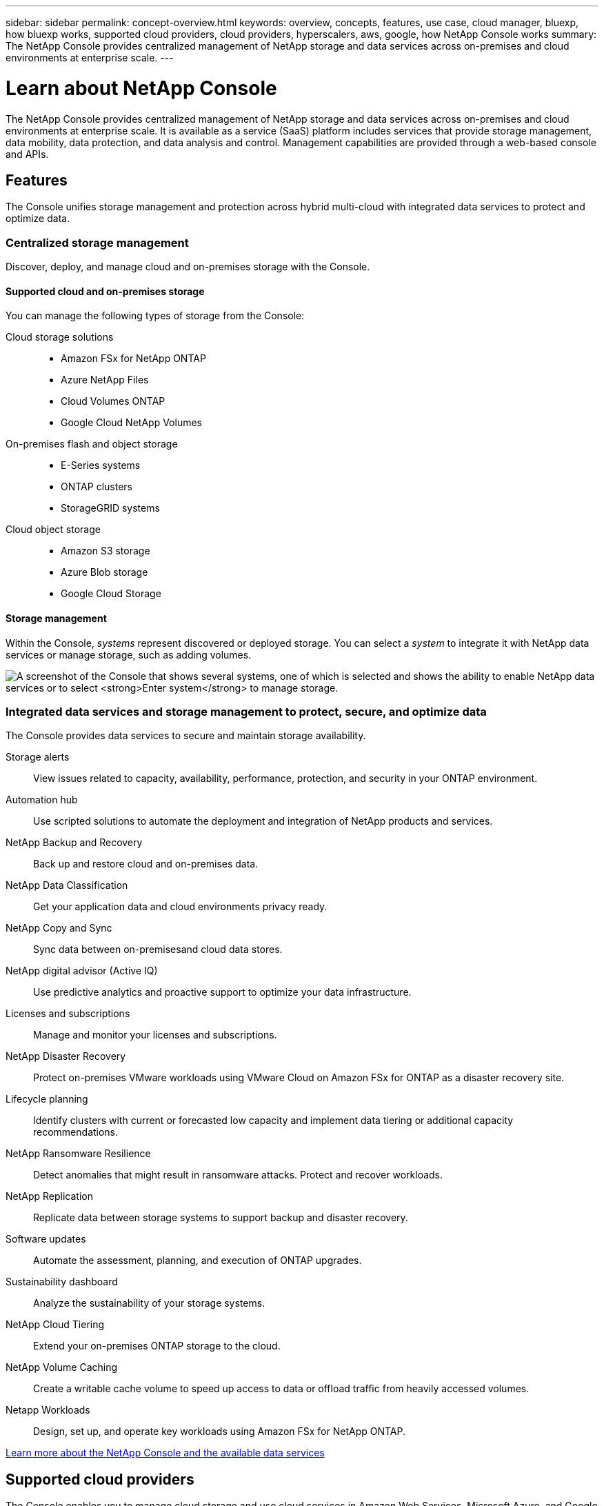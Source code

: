 ---
sidebar: sidebar
permalink: concept-overview.html
keywords: overview, concepts, features, use case, cloud manager, bluexp, how bluexp works, supported cloud providers, cloud providers, hyperscalers, aws, google, how NetApp Console works
summary: The NetApp Console provides centralized management of NetApp storage and data services across on-premises and cloud environments at enterprise scale.  
---

= Learn about NetApp Console
:hardbreaks:
:nofooter:
:icons: font
:linkattrs:
:imagesdir: ./media/

[.lead]
The NetApp Console provides centralized management of NetApp storage and data services across on-premises and cloud environments at enterprise scale. It is available as a service (SaaS) platform includes services that provide storage management, data mobility, data protection, and data analysis and control. Management capabilities are provided through a web-based console and APIs.

== Features

The Console unifies storage management and protection across hybrid multi-cloud with integrated data services to protect and optimize data.

=== Centralized storage management

Discover, deploy, and manage cloud and on-premises storage with the Console.

==== Supported cloud and on-premises storage

You can manage the following types of storage from the Console:

Cloud storage solutions::
* Amazon FSx for NetApp ONTAP
* Azure NetApp Files
* Cloud Volumes ONTAP
* Google Cloud NetApp Volumes

On-premises flash and object storage::
* E-Series systems
* ONTAP clusters
* StorageGRID systems

Cloud object storage::
* Amazon S3 storage
* Azure Blob storage
* Google Cloud Storage

==== Storage management 

Within the Console, _systems_ represent discovered or deployed storage. You can select a _system_ to integrate it with NetApp data services or manage storage, such as adding volumes.

image:screenshot-canvas.png["A screenshot of the Console that shows several systems, one of which is selected and shows the ability to enable NetApp data services or to select *Enter system* to manage storage."]

=== Integrated data services and storage management to protect, secure, and optimize data

The Console provides data services to secure and maintain storage availability.

Storage alerts::
View issues related to capacity, availability, performance, protection, and security in your ONTAP environment.

Automation hub::
Use scripted solutions to automate the deployment and integration of NetApp products and services.

NetApp Backup and Recovery::
Back up and restore cloud and on-premises data.

NetApp Data Classification::
Get your application data and cloud environments privacy ready.

NetApp Copy and Sync::
Sync data between on-premisesand cloud data stores.

NetApp digital advisor (Active IQ)::
Use predictive analytics and proactive support to optimize your data infrastructure.

Licenses and subscriptions::
Manage and monitor your licenses and subscriptions.

NetApp Disaster Recovery::
Protect on-premises VMware workloads using VMware Cloud on Amazon FSx for ONTAP as a disaster recovery site.

Lifecycle planning::
Identify clusters with current or forecasted low capacity and implement data tiering or additional capacity recommendations.

NetApp Ransomware Resilience::
Detect anomalies that might result in ransomware attacks. Protect and recover workloads.

NetApp Replication::
Replicate data between storage systems to support backup and disaster recovery.

Software updates::
Automate the assessment, planning, and execution of ONTAP upgrades.

Sustainability dashboard::
Analyze the sustainability of your storage systems.

NetApp Cloud Tiering::
Extend your on-premises ONTAP storage to the cloud.

NetApp Volume Caching::
Create a writable cache volume to speed up access to data or offload traffic from heavily accessed volumes.

Netapp Workloads::
Design, set up, and operate key workloads using Amazon FSx for NetApp ONTAP.

https://www.netapp.com/bluexp/[Learn more about the NetApp Console and the available data services^]

== Supported cloud providers

The Console enables you to manage cloud storage and use cloud services in Amazon Web Services, Microsoft Azure, and Google Cloud.

== Cost

There is no charge for the NetApp Console. You incur costs if you deploy Console agents in the cloud or use Restricted mode deployed in the cloud. There are costs associated with some NetApp data services.
https://bluexp.netapp.com/pricing[Learn about NetApp data services pricing^]

== How NetApp Console works

The NetApp Console is web-based console that's provided through the SaaS layer, a resource and access management system, Console agents that manage storage systems and enable NetApp data services, and different deployment modes to meet your business requirements.

=== Software-as-a-service

You access the Console through a https://console.netapp.com[web-based interface^] and APIs. This SaaS experience enables you to automatically access the latest features as they're released.

=== Identity and access management (IAM)

The Console provides identity and access management (IAM) for resource and access management. This IAM model provides granular management of resources and permissions:

* A top-level _organization_ enables you to manage access across your various _projects_
* _Folders_ enable you to group related projects together
* Resource management enables you to associate a resource with one or more folders or projects
* Access management enables you to assign a role to members at different levels of the organization hierarchy


* link:concept-identity-and-access-management.html[Learn more about IAM in NetApp Console]

=== Console agents

A Console agent is needed for some additional features and data services. It enables you to manage resources and processes across your on-premises and cloud environments. You need it to manage some systems (for example, Cloud Volumes ONTAP) and to use some NetApp data services.

link:concept-connectors.html[Learn more about Console agents].

=== Deployment modes

Netapp offers two deployment modes for the NetApp Console: _Standard mode_ uses a software as a service (SaaS) layer for full functionality, while _restricted mode_ limits outbound connectivity.

NetApp continues to offer BlueXP for sites that need no outbound connectivity. BlueXP is available in private mode only. link:task-quick-start-private-mode.html[Learn about BlueXP (private mode) for sites with no internet connectivity.]

link:concept-modes.html[Learn more about deployment modes].

== SOC 2 Type 2 certification

An independent certified public accountant firm and services auditor examined the Console and affirmed that it achieved SOC 2 Type 2 reports based on the applicable Trust Services criteria.

https://www.netapp.com/company/trust-center/compliance/soc-2/[View NetApp's SOC 2 reports^]